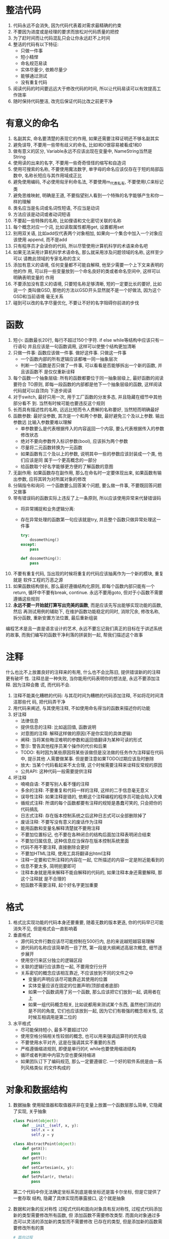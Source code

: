 #+STARTUP: INDENT NUM

* 整洁代码
1. 代码永远不会消失, 因为代码代表着对需求最精确的约束
2. 不要因为进度或是经理的要求而放松对代码质量的把控
3. 为了赶时间而让代码混乱只会让你永远赶不上时间
4. 整洁的代码有以下特征:
   - 只做一件事
   - 短小精悍
   - 命名规范易读
   - 实体尽量少, 依赖尽量少
   - 能够通过测试
   - 没有重复代码
5. 阅读代码的时间要远远大于修改代码的时间, 所以让代码易读可以有效提高工作效率
6. 随时保持代码整洁, 改完后保证代码比改之前更干净

* 有意义的命名
1. 名副其实, 命名要清楚的表现它的作用, 如果还需要注释证明还不够名副其实
2. 避免误导, 不要用一些带有歧义的命名, 比如l和O很容易被看成1和0
3. 做有意义的区分, Variable永远不应该出现在变量中, NameString当然是String
4. 使用读的出来的名字, 不要用一些奇奇怪怪的缩写和自造词
5. 使用可搜索的名称, 不要使用魔法数字, 单字母的命名应该仅存在于短的局部函数中,
   名称长短应与其作用域成正比
6. 避免使用编码, 不必使用匈牙利命名法, 不要使用m_代表私有, 不要使用I,C来标记类
7. 避免思维映射, 明确是王道, 不要指望别人看到一个特殊的名字能够产生和你一样的理解
8. 类名应当是名词或名词性短语, 不应当是动词
9. 方法应该是动词或者动词短语
10. 不要起一些特殊的名称, 比如俚语和文化密切关联的名称
11. 每个概念对应一个词, 比如读取属性都用get, 设置都用set
12. 别用双关语, 比如add仅代表两个对象相加, 如果向一个集合中加入一个对象应该使用
    append, 而不是add
13. 只有程序员才会读你的代码, 所以尽管使用计算机科学的术语来命名吧
14. 如果无法采用计算机科学术语命名, 那么就采用涉及问题领域的名称, 这样至少可以
    请教此领域的专家名称的含义
15. 添加有意义的语境, 任何变量都不可能自解释, 他至少需要一个上下文来表明的他的作
    用, 可以将一些变量放到一个命名良好的类或者命名空间中, 这样可以明确表明变量的
    作用
16. 不要添加没有意义的语境, 只要短名称足够清晰, 短的一定要比长的要好, 比如说一个
    类叫做GSD, 那他的方法以GSD开头显然就不是一个好做法, 因为这个GSD和当前语境
    毫无关系
17. 碰到可以改的名字尽量优化, 不要让不好的名字阻碍你前进的步伐

* 函数
1. 短小: 函数最长20行, 每行不超过150个字符. if else while等结构中应该只有一行语句
   并且应该是一句函数调用, 这样可以使整个结构更加清晰
2. 只做一件事: 函数应该做一件事. 做好这件事. 只做这一件事
   - 一个函数内部的所有逻辑应该都唯一同一抽象层次
   - 判断一个函数是否只做了一件事, 可以看看是否能够拆出一个新的函数, 并且该函数不
     是仅仅重新诠释
3. 每个函数一个抽象层级: 所有的函数都要位于同一抽象层级上, 最好函数的阅读要符合
   TO原则, 即每一段函数的内部都是他下一个抽象层级的函数, 这样阅读代码就可以自顶向
   下逐步阅读
4. 对于switch, 最好只用一次, 用于工厂函数的分发多态, 并且隐藏在细节中其他部分看不
   到. 当然有时候可能也要违反这个规则
5. 长而具有描述性的名称, 远远比短而令人费解的名称要好, 当然短而明确最好
6. 函数参数: 最好没参数, 其次是一个和两个参数, 最好避免三个及以上参数. 输出参数远
   比输入参数要难以理解
   - 单参数要么是代表根据传入的内容返回一个内容, 要么代表根据传入的参数修改状态
   - 绝对不要向参数传入标识参数(bool), 应该拆为两个参数
   - 尽量将二元函数转换为一元函数
   - 如果函数有三个及以上的参数, 说明其中一些的参数应该封装成一个类, 他们应该是同
     属于一个更高概念的一部分
   - 给函数取个好名字能够更方便的了解函数的意图
7. 无副作用: 如果函数存在副作用, 那么在命名时一定要体现出来, 如果函数有输出参数,
   应将其转为对所属对象的修改
8. 分隔指令和询问: 一个函数要么回答某个问题, 要么做一件事, 不要既回答问题又做事
9. 带有错误码的函数实际上违反了上一条原则, 所以应该使用异常来代替错误码
   - 将异常捕捉和业务逻辑分离:
   - 存在异常处理的函数第一句应该就是try, 并且整个函数只做异常处理这一件事
     #+begin_src python
       try:
           dosomething()
       except:
           pass
       
       def dosomething():
           pass
     #+end_src
10. 不要有重复代码, 当出现的时候将重复的代码应该抽离作为一个新的模块, 重复就是
    软件工程的万恶之源
11. 如果函数结构很长, 那么最好遵循结构化原则, 即每个函数内部只能有一个return,
    循环中不要有break, continue. 永远不要用goto, 但对于小函数不需要遵循这些规则
12. *永远不要一开始就打算写出完美的函数*, 而是应该先写出能够实现功能的函数, 然后
    再测试用例的辅助下, 在维护函数功能稳定的同时, 消除冗余, 修改名称, 拆分函数,
    重新安置方法位置, 最后重新组装
编程艺术是且一直是语言设计的艺术, 永远不要忘记我们真正的目标在于讲述系统的故事,
而我们编写的函数干净利落的拼装到一起, 帮我们描述这个故事

* 注释
什么也比不上放置良好的注释来的有用, 什么也不会比陈旧, 提供错误新的的注释更有破坏
性. 注释总是一种失败, 当你能用代码表明你的想法是, 永远不要添加注释. 因为注释会撒
谎, 而代码不会.
1. 注释不能美化糟糕的代码: 与其花时间为糟糕的代码添加注释, 不如将花时间清洁那些代
   码, 把代码弄干净
2. 用代码来阐述, 与其使用注释, 不如使用命名得当的函数来描述你的功能
3. 好注释
   - 法律信息
   - 提供信息的注释: 比如返回值, 函数说明
   - 对意图的注释: 解释这样做的原因(不是你实现的具体逻辑)
   - 阐释: 当将某些晦涩难明的参数和返回值翻译为某种可读的形式
   - 警示: 警告其他程序员某个操作的代价和后果
   - TODO: 有时因为某些原因将某些该做但是没法做的任务作为注释留在代码中, 提示其他
     人需要做某事. 但是要注意如果TODO过期应该及时删除
   - 放大: 当某个代码看起来不太合理, 这个时候需要注释来诠释反常规的原因
   - 公共API: 这种代码一般需要提供注释
4. 坏注释
   - 喃喃自语: 不要写别人看不懂的注释
   - 多余的注释: 不要重复和代码一样的注释, 这样的二手信息毫无意义
   - 误导性注释: 如果注释是错的, 依赖这个注释编程的程序员可能会陷入灾难
   - 循规式注释: 所谓的每个函数都要有注释的规矩是愚蠢可笑的, 只会把你的代码搞乱
   - 日志式注释: 存在版本控制系统之后这种日志式可以全部删除掉了
   - 废话注释: 不要写没有意义的废话作为注释
   - 能用函数和变量名解释清楚就不要用注释
   - 不要加位置标记, 也不要在各种闭合的结构后面加注释表明闭合结束
   - 不要加归属信息, 这种信息应当保存在版本控制系统里面
   - 代码不用不要注释, 直接删除会更好
   - 不要加HTML注释, 使用工具将翻译出html注释
   - 注释一定要和它所注释的内容在一起, 它所描述的内容一定是附近能看到的
   - 信息不要太多, 简明扼要即可
   - 注释本身就是用来解释不能自解释的代码的, 如果注释本身还需要解释, 那这个注释就
     是不合理的
   - 短函数不需要注释, 起个好名字更加重要

* 格式
1. 格式比实现功能的代码本身还要重要, 随着无数的版本更迭, 你的代码早已可能消失不见,
   但是格式会一直影响着
2. 垂直格式
   - 源代码文件行数应该尽可能控制在500行内, 总的来说越短越容易理解
   - 源代码的名称应该简单而一目了然, 第一段是大纲阐述高层次概念, 细节逐步展开
   - 使用空行来区分独立的逻辑区段
   - 关联的逻辑行应该靠在一起, 不要用空行分开
   - 关系密切的概念应该相互靠近, 不应该放到不同的文件之中
     * 变量的声明应该尽可能靠近其使用的位置
     * 实体变量应该在固定的位置声明(顶部或者底部)
     * 如果一个函数调用了另一个函数, 那么应该把它们放到一起, 调用者在上
     * 如果一组代码概念相关, 比如说都用来测试某个东西, 虽然他们测试的是不同的角度,
       它们也应该放到一起, 因为它们有极强的概念相关性, 这时候互相调用是第二位的
3. 水平格式
   - 尽可能保持短小, 最多不要超过120
   - 使用空格分隔相关性较弱的概念, 也可以用来强调运算符的优先级
   - 不要使用水平对齐, 这是在强调其实不重要的东西
   - 严格遵循缩进规则, 即便是单行的if, while也要使用缩进结构
   - 循环或者判断中内容为空也要保持缩进
   - 如果团队订下了编码规范, 那么一定要遵循它. 一个好的软件系统是由一系列风格类似
     的文件构成的

* 对象和数据结构
1. 数据抽象
   使用赋值器和取值器并非在变量上放置一个函数层那么简单, 它隐藏了实现, 关乎抽象
   #+begin_src python
     class Point(object):
         def __init__(self, x, y):
             self.x = x
             self.y = y
     
     class AbstractPoint(object):
         def getX():
             pass
         def getY():
             pass
         def setCartesian(x, y):
             pass
         def SetPolar(r, theta):
             pass
   #+end_src
   第二个代码中你无法确定坐标系到底是极坐标还是笛卡尔坐标, 但是它提供了一套存取
   结构, 隐藏了具体实现而暴露接口, 这个就是抽象
2. 数据和对象的反对称性
   过程式代码和面向对象具有反对称性, 过程式代码添加新的类型需要修改所有函数, 但
   添加函数不需要修改类型. 而面向对象通过多态可以灵活的添加新的类型而不需要修改
   已存在的类型, 但是添加新的函数需要修改所有的类
   #+begin_src python
     # 面向过程
     class Circle(object):
         def __init__(self, radius):
             self.radius = radius
     
     class Rectangle(object):
         def __init__(self, height, width):
             self.w = width
             self.h = height
     
     class Geometry(object):
         def area(obj):
             if isinstance(obj, Circle):
                 return obj.radius**2 * 3.14
             if isinstance(obj, Rectangle):
                 return obj.w * obj.h
     
     # 面向对象
     class Shape(object):
         def area():
             pass
     
     class Circle(Shape):
         def area():
             pass
     
     class Rectangle(Shape):
         def area():
             pass
   #+end_src
   对于所有面向对象很困难的事情, 对于面向对象都是很简单的, 反之亦然, 这是它们反对
   称性的体现. 所以一切都是对象只是个传说, 有些时候你可能真的需要在一些简单地结构
   上做一些过程式的操作
3. 得墨忒耳律
   - 类C的方法f只应该调用以下对象的方法:
     * C
     * 由f创建的对象
     * 作为参数传递给f的对象
     * 由C的实体变量持有的对象(成员)
     即只跟朋友谈话, 不跟陌生人谈话. 换言之, 方法不应该调用由任何函数返回的对象的
     方法
   - 不要写火车代码, 比如a.b().c().d(), 如果b, c, d都是方法, 这种写法明显违反
     了定律, 如果不是方法而是数据结构, 没有任何行为, 自然就会暴露内部结构, 这样就
     不违反定律, 为了避免这种情况, 可以让a.d()封装好b().c().d()的行为, 这样就不
     会违反定律
   - 不要混淆数据结构和对象, 一个类型要么是数据结构(没有任何行为), 要么是对象(封装)
     有公开的数据对象却有公共改值器, 诱导外部以过程式的方法使用这个类型, 这明显是
     没有想清楚这个类型是否需要函数的保护
4. 数据传输对象
   最为精炼的数据结构是只有公共变量没有函数的类, 这种类型一般用于数据传输中
   有两种变形结构:
   - bean式: 以对象的形式包装这个数据结构, 提供读取/存取器, 实际上没什么作用
   - active record: 在bean式的基础上提供了浏览的方法, 注意, 千万不要在这里面加入
     和业务逻辑相关的函数, 这导致了数据结构和对象的混合
     
* 错误处理
1. 使用异常而不是返回码
2. 编写可能抛出异常的代码时, 先写try-except-finally语句, 通过TDD来缩小try的
   范围和提高except的准确度
3. 抛出异常时应该给出异常发生的详细原因
4. 在需要时定义异常包装类, 所谓的异常包装类时指对一个可能抛出异常的行为进行包装,
   无论它内部会抛出多少种异常都在内部处理, 并抛出自定义的异常
   #+begin_src python
     class MyException(Exception):
         pass
     
     class ExceptionWrapper(object):
         def open(): # 封装之后可以随意替换内部实现而不用担心影响外部
             try:
                 # some operation
                 pass
             except TypeError as e:
                 raise MyException(e)
             except RuntimeError as e:
                 raise MyException(e)
     
     sth = ExceptionWrapper()
     try:
         sth.open()
     except MyException as e:  # 可以有效减少异常处理的代码
         # some handle
   #+end_src
5. 定义常规流程, 有些时候可以将异常的情况封装为一个特殊类来处理特例, 这样客户代码
   就不需要处理异常行为了
6. 返回值不要为None, 应该抛出异常或者创建一个特例对象来处理(比如+None本来抛出异常
   , 但可以用+0来代替, 近似这个意思)
7. 函数传参更不要传入None
8. 将错误处理代码隔离于主逻辑之外, 就能得到简洁且健壮的代码

* 边界
1. 使用第三方代码时, 可以用自己的类将第三方代码的使用细节隐藏, 分隔边界以方便灵活
   修改第三方库
2. 学习型测试指的是对第三方包编写测试代码来逐步进行功能测试(不是生产环境), 在测试
   的过程中学习第三方包的功能, 使用学习性测试可以确保第三方程序包按照我们想要的方
   式工作
3. 对于还不存在的代码, 可以先根据客户代码的需求定义一个接口, 并依据这个接口进行
   编码, 当不存在的代码功能实现的时候, 可以通过一个adapter将此段代码转换为定义的
   接口的形式, 并将和这段代码的交互功能全部封装到adapter中
4. 无论是使用类包装第三方代码限制功能还是使用适配器, 都会使两个实体的交互更加整洁
   两边进行自由变化的时候只需要修改中间层即可

* 单元测试
1. TDD三定律:
   - 在编写不能通过的单元测试前, 不可编写生产代码
   - 只编写刚好无法通过的单元测试, 不能编译也算不通过
   - 只编写刚好足以通过当前失败测试的生产代码
2. 正是单元测试使得我们的代码可维护, 可开发, 可修改. 无论架构有多好, 如果没有测试
   , 每次改变都有可能带来未知的bug. 正因为如此, 保持测试代码的整洁性和可读性是非
   常重要的
   - 每个测试用例要符合(BUILD-OPERATE-CHECK)模式, 即先构造, 然后操作, 然后测试
     操作结果是否正确
   - 测试环境和生产环境是不同的, 有些在生产环境无法的操作可以在测试环境下操作
   - 每个测试用例的断言要尽可能少, 每个测试用例只测试一个概念
   #+begin_src python
     def testSth():
         obj = makeSth()
         obj.doSmt()
         assert obj.isOk() is True
   #+end_src
3. F.I.R.S.T原则
   - 测试应该是快速的(fast), 如果速度慢, 测试就不频繁, 就没法快速发现问题
   - 每个测试之间应该是相互独立的(independent), 相互之间不应该干扰
   - 可重复的(repeatable), 测试应该可以在任何环境下重复并且结果一直
   - 自足验证(self-validating),测试应该有bool输出, 通过看结果直接判断是否通过了测
     试, 而不是查看日志或者是手工对比
   - 及时(timely), 测试要及时编写

* 类
1. 如果能的话, 优先保证类的封装
2. 类应该短小, 不是以代码行数衡量类的大小, 而是以类的权责来衡量, 每个类应该只有
   一个权责, 有一个衡量的方法, 就是它的功能可以在25个单词之内描述出来, 并且没有
   并且, 但, 如果, 与等单词, 也没有管理器, 处理器这种单词
   - 单一职权原则, 类或模块应该只有一个修改的理由, 这个原则是OO中最重要的原则,
     所以在实际工作中可以先让代码工作, 但正确工作会后一定要合理拆分为多个不同的类
     确保单一职权
   - 内聚, 类应该只有少量实体变量, 每个变量应该为所有工厂来创建对象, 但是对象
     得实际构造过程依然由main负责
   - 依赖注入, 依赖对象的创建不再由自身管理(不在__init__内部初始化), 而是由外部提
     供(提供一个set接口, 或者是__init__提供一个参数)
     #+begin_src python
       class Person(object):
           def __init__(axe):
               self.axe = axe  # 不由自己创建axe对象, 而是由外部控制创建过程
       
           def SetAxe(axe):
               self.axe = axe
       
           def UseAxe():
               self.axe.Chop()
     #+end_src
3. 一开始就完整的设计好系统是不可能的, 我们应该只去实现今天的用户故事, 然后重构,
   明天再扩展系统, 实现新的用户故事. 与物理系统相比, 由于软件系统较短的生命周期,
   使得架构可以动态增长, 只要我们在设计的时候将系统合适的切分
4. 测试驱动系统架构, 没有必要先做大设计(Big Design Up Front), 因为人们在心理上
   抵触丢弃既成之事. 与建筑不同, 建筑一点设计好就无法做出根本性的改变, 而软件不同
   软件是一个快速变化的系统, 可以对系统结构做出根本性的修改.
   所以最佳的软件系统架构是由模块化和关注面领域构成, 每个关注面都用对象实现, 不同
   的领域用最不具有侵害性的方式整合到一起
5. 决策不要太早, 因为最后时刻决策拥有的信息是最多的, 可以做出最正确的决定
6. 系统需要特定领域的语言(DSL), 这个可以填平领域概念和实现概念代码之间的壕沟
7. 无论是系统还是模块的设计, 别忘了使用大概可工作的最简单方案

* 迭进
1. 简单设计的四条原则(重要程度由上到下):
   - 运行所有测试
   - 不可重复
   - 表达了程序员意图
   - 尽可能减少类和方法的数量
2. 测试消除了清理代码就会破坏代码的恐惧
3. 哪怕存在很短小的代码重复也要将其抽成一个短小的接口, 这时如果违反了SRP原则, 则
   应该添加一个新的类
4. 一定要让代码有表达力, 准确的命名, 良好的测试. 最重要的方法就是多尝试, 觉得有问
   题及时调整代码, 毕竟下一个阅读这段代码的人最可能的就是自己
5. 类和方法的数量要尽可能少, 不过要在满足前三条的情况下在考虑这个问题

* 并发
并发是一种解耦策略, 将我们把做什么(目的)和何时做(时机)分解, 在单线程里面, 目的和
时机紧密关联. 通过解耦目的和时机能有效改进应用程序吞吐量和结构
1. 迷思与误解
   - 并发总能改进性能 :: 只能在只在多个线程之间能分享大量等待的时候改进
   - 编写并发程序无需修改设计 :: 目的与时机的解耦往往对系统结构有巨大影响
   - 采用一些库的时候理解并发并不重要 :: 实际上你最好了解你在做什么
   - 并发会在性能和编码上增加一些开销
   - 正确的并发总是复杂的, 即便对简单地问题也是如此
   - 并发缺陷并非总能重现
   - 并发常常需要对设计策略进行根本性的修改
2. 并发防御原则
   - 单一职权原则 :: 分离并发代码和其他代码
   - 限制数据作用域 :: 严格封装, 限制对可能被共享的数据的访问
   - 是用数据复本 :: 避免数据共享的最好方式就是避免共享
   - 线程独立 :: 让每个线程都是用自己的数据, 不和其他线程共享, 避免了同步的复杂性
3. 常用执行模型
   #+NAME: 模型表
   | 名称     | 基础定义                                                         |
   |----------+------------------------------------------------------------------|
   | 限定资源 | 并发环境中有着固定尺寸或者数量的资源, 例如数据库连接             |
   | 互斥     | 每个时刻仅有一个线程能访问共享数据或者共享资源                   |
   | 线程饥饿 | 总是让执行的快的线程先运行, 部分运行慢的线程就会挨饿             |
   | 死锁     | 两个或多个进程互相等待执行结束, 并且拥有其他线程需要的资源       |
   | 活锁     | 执行次序一致的线程发现其他线程已经启动中导致自身很长时间无法启动 |
   1. 生产-消费者模型
      一个或多个生产线程创建某些工作, 置于缓存或者队列之中, 一个或者多个消费者从
      队列中获取这些工作并完成, 这是限定资源模型
   2. 读者-作者模型
      当存在一个主要为读者线程提供信息源, 偶尔被作者线程更新的共享资源. 这个时候
      吞吐量和更新频率会成为主要权衡的地方
   3. 宴席哲学家
      一群哲学家围坐在桌子旁, 每个哲学家左手边有个叉子, 每个哲学家要吃饭就必须拿
      起两个叉子, 如果手上没有叉子就无法进食, 所以每个哲学家必须等待左右两边的哲
      学家吃完将叉子放回后才能进食, 这里哲学家就是线程, 叉子就是资源.
4. 警惕同步方法之间的依赖, 所以不要使用同一个共享对象的多个方法, 这样就不会因为方
   法调用的顺序产生问题
5. 尽可能保持临界区短小
6. 多线程编程要尽早考虑正确关闭的问题, 非常有可能存在部分线程没有正确释放导致程序
   卡死
7. 对线程代码编写能够暴露问题的测试:
   - 将伪失败看做线程问题, 不要讲偶发的错误认为是系统问题
   - 先使非线程代码可以正常运行
   - 编写可调整, 可插拔的线程代码
   - 运行多于处理器数量的线程
   - 在不同平台上运行
   - 调整代码并强迫错误发生

* 逐步改进
重构步骤:
1. 首先编写一个完成功能并且能够进行测试工作的艾迪玛
2. 编写单元测试和验收测试来测试代码, 在这个过程中逐渐修复bug
   - 单元测试测试的是代码哪里出现了错误
   - 验收测试测试的是代码是否完成了功能
3. 测试通过后审视代码不合理的设计和实现, 开始重构
4. 在保证代码能够通过测试的前提下一点点替换不合理的设计, 每替换一次都测试一次,
   确保修改之后功能正确
5. 当代码经过若干此重构之后整洁之后, 重构完毕, 并且功能保持了正确
